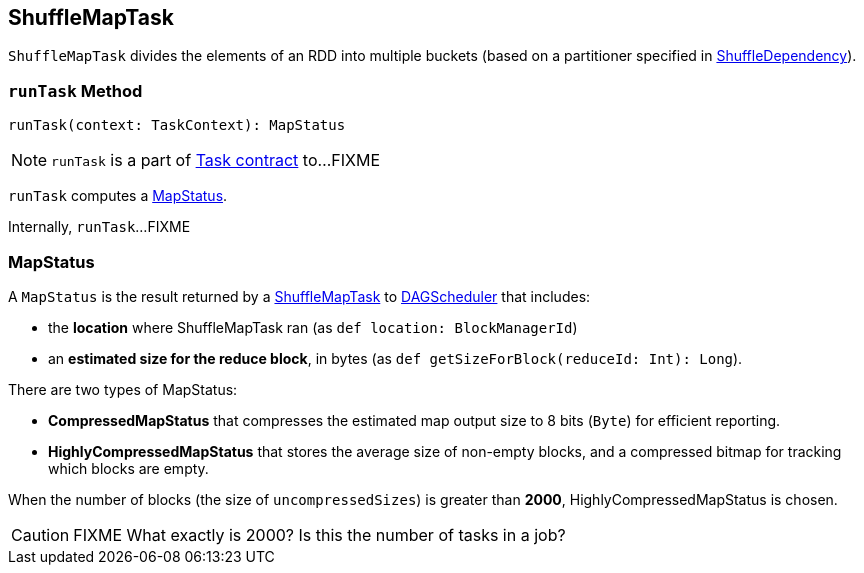 == [[ShuffleMapTask]] ShuffleMapTask

`ShuffleMapTask` divides the elements of an RDD into multiple buckets (based on a partitioner specified in link:spark-rdd-ShuffleDependency.adoc[ShuffleDependency]).

=== [[runTask]] `runTask` Method

[source, scala]
----
runTask(context: TaskContext): MapStatus
----

NOTE: `runTask` is a part of link:spark-taskscheduler-tasks.adoc#contract[Task contract] to...FIXME

`runTask` computes a <<MapStatus, MapStatus>>.

Internally, `runTask`...FIXME

=== [[MapStatus]] MapStatus

A `MapStatus` is the result returned by a link:spark-taskscheduler-ShuffleMapTask.adoc[ShuffleMapTask] to link:spark-dagscheduler.adoc[DAGScheduler] that includes:

* the *location* where ShuffleMapTask ran (as `def location: BlockManagerId`)
* an *estimated size for the reduce block*, in bytes (as `def getSizeForBlock(reduceId: Int): Long`).

There are two types of MapStatus:

* *CompressedMapStatus* that compresses the estimated map output size to 8 bits (`Byte`) for efficient reporting.
* *HighlyCompressedMapStatus* that stores the average size of non-empty blocks, and a compressed bitmap for tracking which blocks are empty.

When the number of blocks (the size of `uncompressedSizes`) is greater than *2000*, HighlyCompressedMapStatus is chosen.

CAUTION: FIXME What exactly is 2000? Is this the number of tasks in a job?

